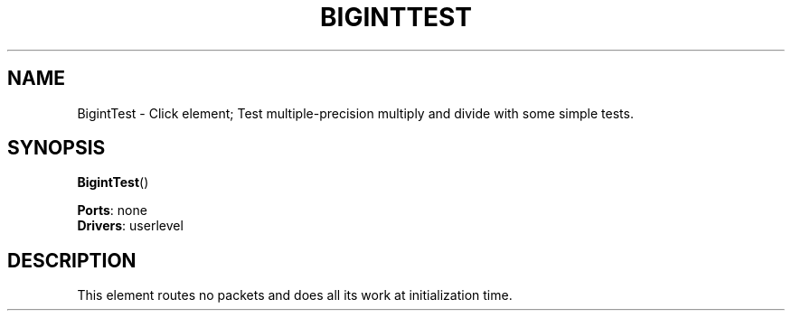 .\" -*- mode: nroff -*-
.\" Generated by 'click-elem2man' from '../elements/test/biginttest.hh:7'
.de M
.IR "\\$1" "(\\$2)\\$3"
..
.de RM
.RI "\\$1" "\\$2" "(\\$3)\\$4"
..
.TH "BIGINTTEST" 7click "12/Oct/2017" "Click"
.SH "NAME"
BigintTest \- Click element;
Test multiple-precision multiply and divide with some simple tests.
.SH "SYNOPSIS"
\fBBigintTest\fR()

\fBPorts\fR: none
.br
\fBDrivers\fR: userlevel
.br
.SH "DESCRIPTION"
This element routes no packets and does all its work at initialization time.

